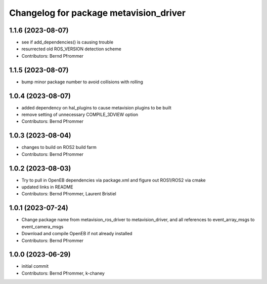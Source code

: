 ^^^^^^^^^^^^^^^^^^^^^^^^^^^^^^^^^^^^^^^
Changelog for package metavision_driver
^^^^^^^^^^^^^^^^^^^^^^^^^^^^^^^^^^^^^^^

1.1.6 (2023-08-07)
------------------
* see if add_dependencies() is causing trouble
* resurrected old ROS_VERSION detection scheme
* Contributors: Bernd Pfrommer

1.1.5 (2023-08-07)
------------------
* bump minor package number to avoid collisions with rolling

1.0.4 (2023-08-07)
------------------
* added dependency on hal_plugins to cause metavision plugins to be built
* remove setting of unnecessary COMPILE_3DVIEW option
* Contributors: Bernd Pfrommer

1.0.3 (2023-08-04)
------------------
* changes to build on ROS2 build farm
* Contributors: Bernd Pfrommer

1.0.2 (2023-08-03)
------------------
* Try to pull in OpenEB dependencies via package.xml and figure out ROS1/ROS2 via cmake
* updated links in README
* Contributors: Bernd Pfrommer, Laurent Bristiel

1.0.1 (2023-07-24)
------------------
* Change package name from metavision_ros_driver to metavision_driver, and
  all references to event_array_msgs to event_camera_msgs
* Download and compile OpenEB if not already installed
* Contributors: Bernd Pfrommer

1.0.0 (2023-06-29)
------------------
* initial commit
* Contributors: Bernd Pfrommer, k-chaney
